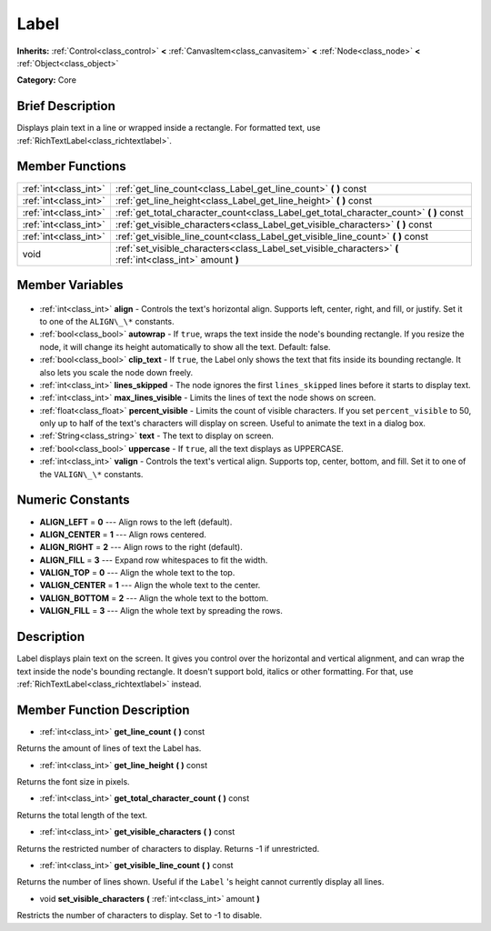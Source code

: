 .. Generated automatically by doc/tools/makerst.py in Godot's source tree.
.. DO NOT EDIT THIS FILE, but the Label.xml source instead.
.. The source is found in doc/classes or modules/<name>/doc_classes.

.. _class_Label:

Label
=====

**Inherits:** :ref:`Control<class_control>` **<** :ref:`CanvasItem<class_canvasitem>` **<** :ref:`Node<class_node>` **<** :ref:`Object<class_object>`

**Category:** Core

Brief Description
-----------------

Displays plain text in a line or wrapped inside a rectangle. For formatted text, use :ref:`RichTextLabel<class_richtextlabel>`.

Member Functions
----------------

+------------------------+------------------------------------------------------------------------------------------------------------+
| :ref:`int<class_int>`  | :ref:`get_line_count<class_Label_get_line_count>` **(** **)** const                                        |
+------------------------+------------------------------------------------------------------------------------------------------------+
| :ref:`int<class_int>`  | :ref:`get_line_height<class_Label_get_line_height>` **(** **)** const                                      |
+------------------------+------------------------------------------------------------------------------------------------------------+
| :ref:`int<class_int>`  | :ref:`get_total_character_count<class_Label_get_total_character_count>` **(** **)** const                  |
+------------------------+------------------------------------------------------------------------------------------------------------+
| :ref:`int<class_int>`  | :ref:`get_visible_characters<class_Label_get_visible_characters>` **(** **)** const                        |
+------------------------+------------------------------------------------------------------------------------------------------------+
| :ref:`int<class_int>`  | :ref:`get_visible_line_count<class_Label_get_visible_line_count>` **(** **)** const                        |
+------------------------+------------------------------------------------------------------------------------------------------------+
| void                   | :ref:`set_visible_characters<class_Label_set_visible_characters>` **(** :ref:`int<class_int>` amount **)** |
+------------------------+------------------------------------------------------------------------------------------------------------+

Member Variables
----------------

  .. _class_Label_align:

- :ref:`int<class_int>` **align** - Controls the text's horizontal align. Supports left, center, right, and fill, or justify. Set it to one of the ``ALIGN\_\*`` constants.

  .. _class_Label_autowrap:

- :ref:`bool<class_bool>` **autowrap** - If ``true``, wraps the text inside the node's bounding rectangle. If you resize the node, it will change its height automatically to show all the text. Default: false.

  .. _class_Label_clip_text:

- :ref:`bool<class_bool>` **clip_text** - If ``true``, the Label only shows the text that fits inside its bounding rectangle. It also lets you scale the node down freely.

  .. _class_Label_lines_skipped:

- :ref:`int<class_int>` **lines_skipped** - The node ignores the first ``lines_skipped`` lines before it starts to display text.

  .. _class_Label_max_lines_visible:

- :ref:`int<class_int>` **max_lines_visible** - Limits the lines of text the node shows on screen.

  .. _class_Label_percent_visible:

- :ref:`float<class_float>` **percent_visible** - Limits the count of visible characters. If you set ``percent_visible`` to 50, only up to half of the text's characters will display on screen. Useful to animate the text in a dialog box.

  .. _class_Label_text:

- :ref:`String<class_string>` **text** - The text to display on screen.

  .. _class_Label_uppercase:

- :ref:`bool<class_bool>` **uppercase** - If ``true``, all the text displays as UPPERCASE.

  .. _class_Label_valign:

- :ref:`int<class_int>` **valign** - Controls the text's vertical align. Supports top, center, bottom, and fill. Set it to one of the ``VALIGN\_\*`` constants.


Numeric Constants
-----------------

- **ALIGN_LEFT** = **0** --- Align rows to the left (default).
- **ALIGN_CENTER** = **1** --- Align rows centered.
- **ALIGN_RIGHT** = **2** --- Align rows to the right (default).
- **ALIGN_FILL** = **3** --- Expand row whitespaces to fit the width.
- **VALIGN_TOP** = **0** --- Align the whole text to the top.
- **VALIGN_CENTER** = **1** --- Align the whole text to the center.
- **VALIGN_BOTTOM** = **2** --- Align the whole text to the bottom.
- **VALIGN_FILL** = **3** --- Align the whole text by spreading the rows.

Description
-----------

Label displays plain text on the screen. It gives you control over the horizontal and vertical alignment, and can wrap the text inside the node's bounding rectangle. It doesn't support bold, italics or other formatting. For that, use :ref:`RichTextLabel<class_richtextlabel>` instead.

Member Function Description
---------------------------

.. _class_Label_get_line_count:

- :ref:`int<class_int>` **get_line_count** **(** **)** const

Returns the amount of lines of text the Label has.

.. _class_Label_get_line_height:

- :ref:`int<class_int>` **get_line_height** **(** **)** const

Returns the font size in pixels.

.. _class_Label_get_total_character_count:

- :ref:`int<class_int>` **get_total_character_count** **(** **)** const

Returns the total length of the text.

.. _class_Label_get_visible_characters:

- :ref:`int<class_int>` **get_visible_characters** **(** **)** const

Returns the restricted number of characters to display. Returns -1 if unrestricted.

.. _class_Label_get_visible_line_count:

- :ref:`int<class_int>` **get_visible_line_count** **(** **)** const

Returns the number of lines shown. Useful if the ``Label`` 's height cannot currently display all lines.

.. _class_Label_set_visible_characters:

- void **set_visible_characters** **(** :ref:`int<class_int>` amount **)**

Restricts the number of characters to display. Set to -1 to disable.


